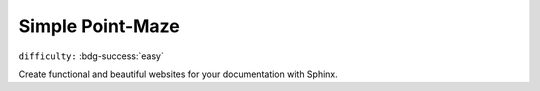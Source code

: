 Simple Point-Maze
==================

``difficulty:`` :bdg-success:`easy`

Create functional and beautiful websites for your documentation with Sphinx.